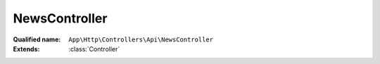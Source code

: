 NewsController
==============

:Qualified name: ``App\Http\Controllers\Api\NewsController``
:Extends: :class:`Controller`

.. php:class:: NewsController

  .. php:method:: public all ()

    Fungsi untuk mendapatkan seluruh news diurutkan berdasarkan tanggal rilis news

    :returns: void

  .. php:method:: public detailNews (Request $request)

    Fungsi untuk mendapatkan detail news

    :param Request $request:
    :returns: void

  .. php:method:: public index ()

    Fungsi untuk mendapatkan list news secara random maksimal 4 news

    :returns: void

  .. php:method:: public newsLainnya (Request $request)

    Fungsi untuk mendapatkan data news lainnya

    :param Request $request:
    :returns: void

  .. php:method:: public searchNews (Request $request)

    Fungsi untuk mencari news

    :param Request $request:
    :returns: void

